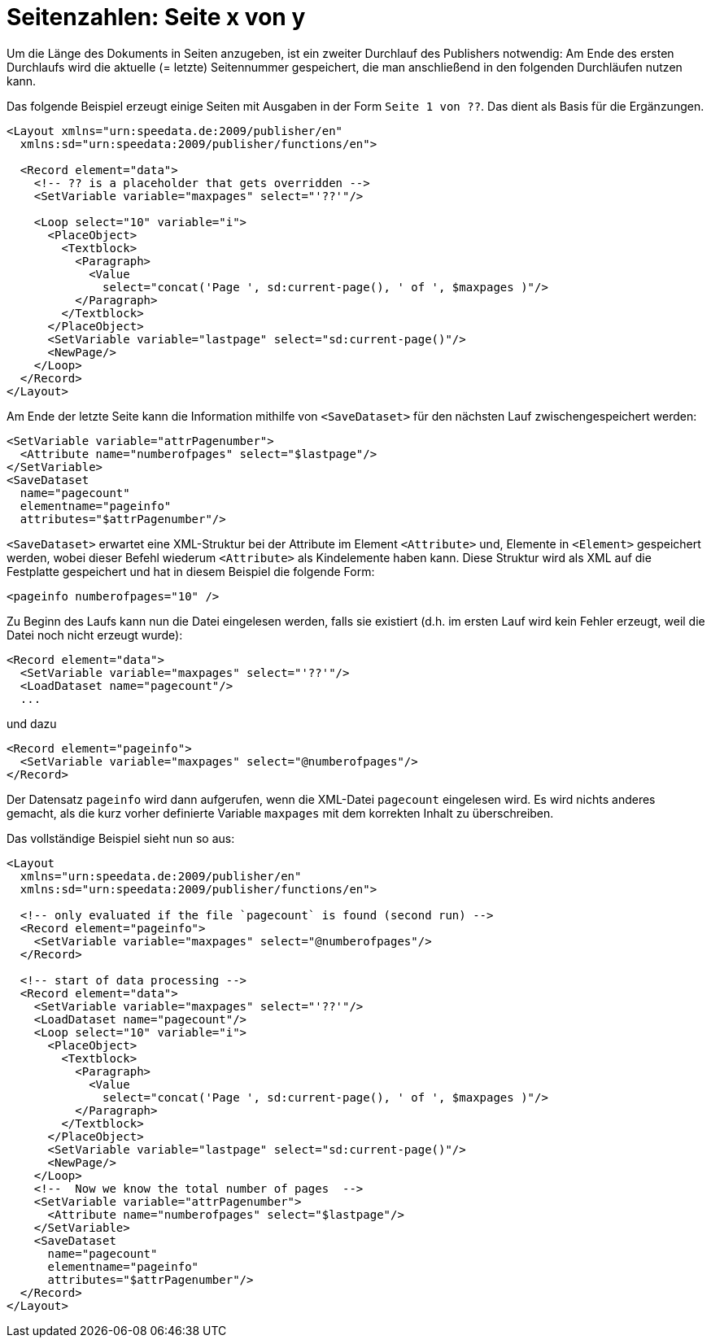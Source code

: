 [[ch-seitexvony]]
= Seitenzahlen: Seite x von y

Um die Länge des Dokuments in Seiten anzugeben, ist ein zweiter Durchlauf des Publishers
notwendig:
Am Ende des ersten Durchlaufs wird die aktuelle (= letzte)
Seitennummer gespeichert, die man anschließend in den folgenden Durchläufen
nutzen kann.

Das folgende Beispiel erzeugt einige Seiten mit Ausgaben in der Form `Seite 1 von ??`.
Das dient als Basis für die Ergänzungen.

[source, xml]
-------------------------------------------------------------------------------
<Layout xmlns="urn:speedata.de:2009/publisher/en"
  xmlns:sd="urn:speedata:2009/publisher/functions/en">

  <Record element="data">
    <!-- ?? is a placeholder that gets overridden -->
    <SetVariable variable="maxpages" select="'??'"/>

    <Loop select="10" variable="i">
      <PlaceObject>
        <Textblock>
          <Paragraph>
            <Value
              select="concat('Page ', sd:current-page(), ' of ', $maxpages )"/>
          </Paragraph>
        </Textblock>
      </PlaceObject>
      <SetVariable variable="lastpage" select="sd:current-page()"/>
      <NewPage/>
    </Loop>
  </Record>
</Layout>
-------------------------------------------------------------------------------

Am Ende der letzte Seite kann die Information mithilfe von `<SaveDataset>` für den nächsten Lauf zwischengespeichert werden:

[source, xml]
-------------------------------------------------------------------------------
<SetVariable variable="attrPagenumber">
  <Attribute name="numberofpages" select="$lastpage"/>
</SetVariable>
<SaveDataset
  name="pagecount"
  elementname="pageinfo"
  attributes="$attrPagenumber"/>
-------------------------------------------------------------------------------

`<SaveDataset>` erwartet eine XML-Struktur  bei der
Attribute im Element `<Attribute>` und, Elemente in `<Element>` gespeichert werden, wobei dieser Befehl wiederum `<Attribute>` als Kindelemente haben kann.
Diese Struktur wird als XML auf die Festplatte gespeichert und hat in diesem Beispiel die folgende Form:

[source, xml]
-------------------------------------------------------------------------------
<pageinfo numberofpages="10" />
-------------------------------------------------------------------------------


Zu Beginn des Laufs kann nun die Datei eingelesen werden, falls sie existiert (d.h. im ersten Lauf wird kein Fehler erzeugt, weil die Datei noch nicht erzeugt wurde):

[source, xml]
-------------------------------------------------------------------------------
<Record element="data">
  <SetVariable variable="maxpages" select="'??'"/>
  <LoadDataset name="pagecount"/>
  ...
-------------------------------------------------------------------------------

und dazu

[source, xml]
-------------------------------------------------------------------------------
<Record element="pageinfo">
  <SetVariable variable="maxpages" select="@numberofpages"/>
</Record>
-------------------------------------------------------------------------------

Der Datensatz `pageinfo` wird dann aufgerufen, wenn die XML-Datei `pagecount` eingelesen wird.
Es wird nichts anderes gemacht, als die kurz vorher definierte Variable `maxpages` mit dem korrekten Inhalt zu überschreiben.

Das vollständige Beispiel sieht nun so aus:

[source, xml]
-------------------------------------------------------------------------------
<Layout
  xmlns="urn:speedata.de:2009/publisher/en"
  xmlns:sd="urn:speedata:2009/publisher/functions/en">

  <!-- only evaluated if the file `pagecount` is found (second run) -->
  <Record element="pageinfo">
    <SetVariable variable="maxpages" select="@numberofpages"/>
  </Record>

  <!-- start of data processing -->
  <Record element="data">
    <SetVariable variable="maxpages" select="'??'"/>
    <LoadDataset name="pagecount"/>
    <Loop select="10" variable="i">
      <PlaceObject>
        <Textblock>
          <Paragraph>
            <Value
              select="concat('Page ', sd:current-page(), ' of ', $maxpages )"/>
          </Paragraph>
        </Textblock>
      </PlaceObject>
      <SetVariable variable="lastpage" select="sd:current-page()"/>
      <NewPage/>
    </Loop>
    <!--  Now we know the total number of pages  -->
    <SetVariable variable="attrPagenumber">
      <Attribute name="numberofpages" select="$lastpage"/>
    </SetVariable>
    <SaveDataset
      name="pagecount"
      elementname="pageinfo"
      attributes="$attrPagenumber"/>
  </Record>
</Layout>
-------------------------------------------------------------------------------



